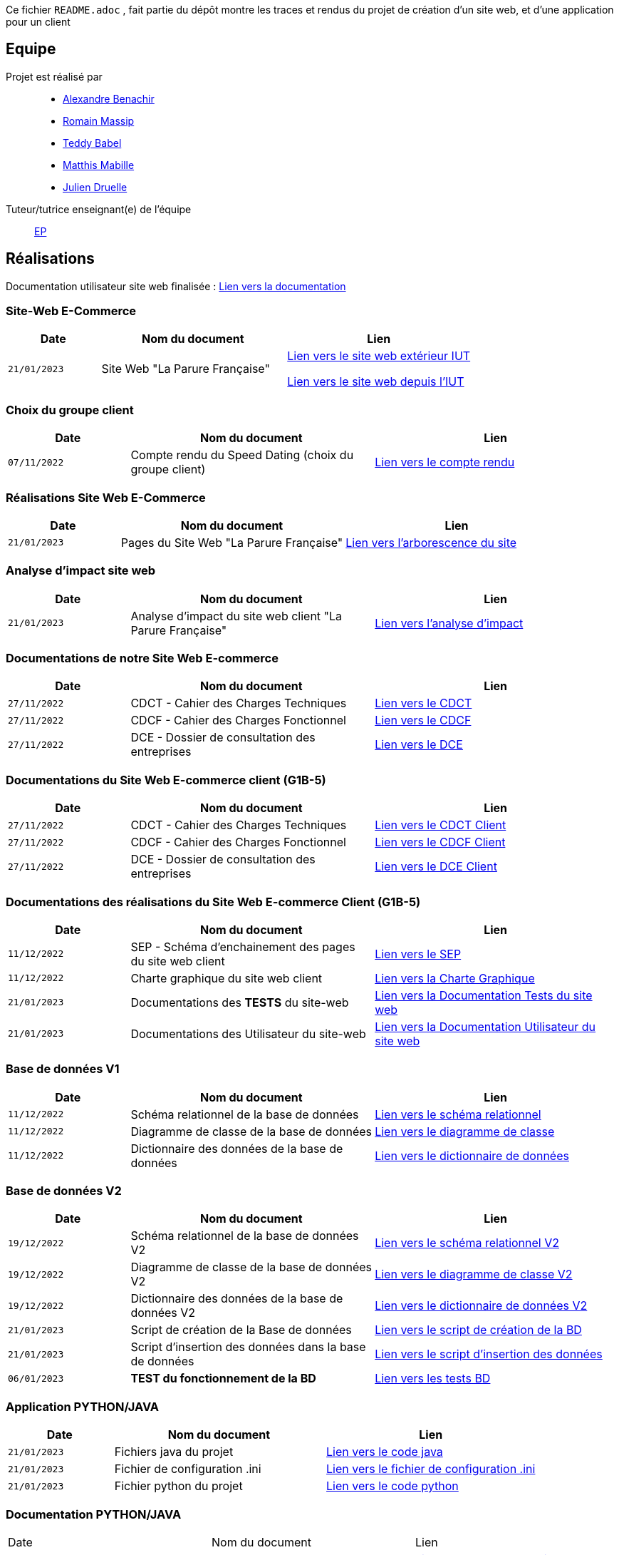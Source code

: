 

// Useful definitions
:asciidoc: http://www.methods.co.nz/asciidoc[AsciiDoc]
:icongit: icon:git[]
:git: http://git-scm.com/[{icongit}]
:plantuml: https://plantuml.com/fr/[plantUML]
:vscode: https://code.visualstudio.com/[VS Code]

ifndef::env-github[:icons: font]
// Specific to GitHub
ifdef::env-github[]
:correction:
:!toc-title:
:caution-caption: :fire:
:important-caption: :exclamation:
:note-caption: :paperclip:
:tip-caption: :bulb:
:warning-caption: :warning:
:icongit: Git
endif::[]



//---------------------------------------------------------------



Ce fichier `README.adoc` , fait partie du dépôt montre les traces et rendus du projet de création d'un site web, et d'une application pour un client 

toc::[]

== Equipe

Projet est réalisé par::

- https://github.com/Alexandre3131[Alexandre Benachir]
- https://github.com/RMassip[Romain Massip]
- https://github.com/Ted971[Teddy Babel]
- https://github.com/Not-Yukii[Matthis Mabille]
- https://github.com/Julien-D234[Julien Druelle]

Tuteur/tutrice enseignant(e) de l'équipe:: mailto:esther.pendaries@univ-tlse2.fr[EP]

== Réalisations 



Documentation utilisateur site web finalisée : https://github.com/IUT-Blagnac/sae3-01-devapp-g1a-3/blob/master/Documentation/Documentations%20Site-Web/Documentation%20Utilisateur%20Site%20Web%20G1A-3.adoc[Lien vers la documentation]

=== Site-Web E-Commerce

[cols="1,2,2",options=header]
|===
| Date    | Nom du document        |  Lien  
| `21/01/2023` | Site Web "La Parure Française" | http://193.54.227.164/~SAESYS03/Site[Lien vers le site web extérieur IUT]

http://192.168.224.139/~SAESYS03/Site[Lien vers le site web depuis l'IUT]


|===


=== Choix du groupe client

[cols="1,2,2",options=header]
|===
| Date    | Nom du document         |  Lien 
| `07/11/2022` | Compte rendu du Speed Dating (choix du groupe client) | https://github.com/IUT-Blagnac/sae3-01-devapp-g1a-3/blob/master/Documentation/Appel%20Offre%20MOE/Compte_Rendu_SpeedDating_SAE_G1A3.pdf[Lien vers le compte rendu]  
|===

=== Réalisations Site Web E-Commerce
[cols="1,2,2",options=header]
|===========================================================
|Date  |Nom du document               |Lien
|`21/01/2023`  |Pages du Site Web "La Parure Française"            | https://github.com/IUT-Blagnac/sae3-01-devapp-g1a-3/tree/master/Site%20Web%20E-Commerce[Lien vers l'arborescence du site]| 
|===========================================================

=== Analyse d'impact site web
[cols="1,2,2",options=header]
|===========================================================
|Date  |Nom du document               |Lien
|`21/01/2023`  | Analyse d'impact du site web client "La Parure Française"            | https://github.com/IUT-Blagnac/sae3-01-devapp-g1a-3/blob/master/Documentation/Documentation%20Droit/Analyse%20d'impact%20G1A-3.pdf[Lien vers l'analyse d'impact]| 
|===========================================================


=== Documentations de notre Site Web E-commerce
[cols="1,2,2",options=header]
|===========================================================
|Date  |Nom du document               |Lien
|`27/11/2022`  |CDCT - Cahier des Charges Techniques            | https://github.com/IUT-Blagnac/sae3-01-devapp-g1a-3/blob/master/Documentation/Appel%20Offre%20MOA/SAE-DevApp%20CDCT%20G1A-3.pdf[Lien vers le CDCT]
|`27/11/2022`  |CDCF - Cahier des Charges Fonctionnel | https://github.com/IUT-Blagnac/sae3-01-devapp-g1a-3/blob/master/Documentation/Appel%20Offre%20MOA/SAE-DevApp%20CDCF%20G1A-3.pdf[Lien vers le CDCF]
|`27/11/2022`  |DCE - Dossier de consultation des entreprises | https://github.com/IUT-Blagnac/sae3-01-devapp-g1a-3/blob/master/Documentation/Appel%20Offre%20MOA/SAE-DevApp%20DCE%20G1A-3.pdf[Lien vers le DCE]
|===========================================================

=== Documentations du Site Web E-commerce client (G1B-5)
[cols="1,2,2",options=header]
|===========================================================
|Date  |Nom du document               |Lien
|`27/11/2022`  |CDCT - Cahier des Charges Techniques            | https://github.com/IUT-Blagnac/sae3-01-devapp-g1a-3/blob/master/Documentation/Appel%20Offre%20MOE/CDCT%20G1B-5.pdf[Lien vers le CDCT Client]
|`27/11/2022`  |CDCF - Cahier des Charges Fonctionnel | https://github.com/IUT-Blagnac/sae3-01-devapp-g1a-3/blob/master/Documentation/Appel%20Offre%20MOE/CDCF%20G1B-5.pdf[Lien vers le CDCF Client]
|`27/11/2022`  |DCE - Dossier de consultation des entreprises | https://github.com/IUT-Blagnac/sae3-01-devapp-g1a-3/blob/master/Documentation/Appel%20Offre%20MOE/DCE%20SAE%20G1B-5.pdf[Lien vers le DCE Client]
|===========================================================

=== Documentations des réalisations du Site Web E-commerce Client (G1B-5)
[cols="1,2,2",options=header]
|===========================================================
|Date  |Nom du document               |Lien
|`11/12/2022`  |SEP - Schéma d'enchainement des pages du site web client | https://github.com/IUT-Blagnac/sae3-01-devapp-g1a-3/blob/master/Documentation/Documentations%20Site-Web/SEP%20Site-Web%20G1A-3.png[Lien vers le SEP]
|`11/12/2022`  |Charte graphique du site web client | https://github.com/IUT-Blagnac/sae3-01-devapp-g1a-3/blob/master/Documentation/Documentations%20Site-Web/Charte%20Graphique%20G1A-3.pdf[Lien vers la Charte Graphique]
|`21/01/2023`  |Documentations des *TESTS* du site-web | https://github.com/IUT-Blagnac/sae3-01-devapp-g1a-3/blob/master/Documentation/Documentations%20Site-Web/Documentation%20Tests%20Site%20Web%20G1A-3.adoc[Lien vers la Documentation Tests du site web]
|`21/01/2023`  |Documentations des Utilisateur du site-web | https://github.com/IUT-Blagnac/sae3-01-devapp-g1a-3/blob/master/Documentation/Documentations%20Site-Web/Documentation%20Utilisateur%20Site%20Web%20G1A-3.adoc[Lien vers la Documentation Utilisateur du site web]
|===========================================================

=== Base de données V1

[cols="1,2,2",options=header]
|===
| Date    | Nom du document        |  Lien
| `11/12/2022` | Schéma relationnel de la base de données |  https://github.com/IUT-Blagnac/sae3-01-devapp-g1a-3/blob/master/Documentation/Documentations%20BD/V1/Sch%C3%A9ma%20Relationnel%20G1A-3.pdf[Lien vers le schéma relationnel]
| `11/12/2022` | Diagramme de classe de la base de données |  https://github.com/IUT-Blagnac/sae3-01-devapp-g1a-3/blob/master/Documentation/Documentations%20BD/V1/Diagramme%20de%20Classe%20G1A-3.pdf[Lien vers le diagramme de classe]
| `11/12/2022` | Dictionnaire des données de la base de données |  https://github.com/IUT-Blagnac/sae3-01-devapp-g1a-3/blob/master/Documentation/Documentations%20BD/V1/Dictionnaire%20des%20donn%C3%A9es%20G1A-3.pdf[Lien vers le dictionnaire de données]
|===

=== Base de données V2

[cols="1,2,2",options=header]
|===
| Date    | Nom du document        |  Lien
| `19/12/2022` | Schéma relationnel de la base de données V2 |  https://github.com/IUT-Blagnac/sae3-01-devapp-g1a-3/blob/master/Documentation/Documentations%20BD/V2/Schema_relationnel_v2%20G1A-3.pdf[Lien vers le schéma relationnel V2]
| `19/12/2022` | Diagramme de classe de la base de données V2 |  https://github.com/IUT-Blagnac/sae3-01-devapp-g1a-3/blob/master/Documentation/Documentations%20BD/V2/Diagramme%20de%20classe%20BD%20V2%20G1A-3.png[Lien vers le diagramme de classe V2]
| `19/12/2022` | Dictionnaire des données de la base de données V2 |  https://github.com/IUT-Blagnac/sae3-01-devapp-g1a-3/blob/master/Documentation/Documentations%20BD/V2/Dictionnaire_des_donnees%20SAE%20DevApp%20V2%20G1A-3.png[Lien vers le dictionnaire de données V2]
| `21/01/2023` | Script de création de la Base de données |  https://github.com/IUT-Blagnac/sae3-01-devapp-g1a-3/blob/master/Application/Code%20BD/Script%20Cr%C3%A9ation%20BD%20G1A-3.sql[Lien vers le script de création de la BD]
| `21/01/2023` | Script d'insertion des données dans la base de données |  https://github.com/IUT-Blagnac/sae3-01-devapp-g1a-3/blob/master/Application/Code%20BD/Script%20Insertion%20Donn%C3%A9es%20BD%20G1A-3.sql[Lien vers le script d'insertion des données]
| `06/01/2023` | *TEST du fonctionnement de la BD* |  https://github.com/IUT-Blagnac/sae3-01-devapp-g1a-3/blob/master/Application/Code%20BD/Tests-BD.sql[Lien vers les tests BD]
|===

=== Application PYTHON/JAVA

[cols="1,2,2",options=header]
|===
| Date    | Nom du document         |  Lien
| `21/01/2023` | Fichiers java du projet | https://github.com/IUT-Blagnac/sae3-01-devapp-g1a-3/tree/master/Application/Java/src[Lien vers le code java]
| `21/01/2023` | Fichier de configuration .ini | https://github.com/IUT-Blagnac/sae3-01-devapp-g1a-3/blob/master/Application/Code%20IOT-Python/Configuration.ini[Lien vers le fichier de configuration .ini]
| `21/01/2023` | Fichier python du projet | https://github.com/IUT-Blagnac/sae3-01-devapp-g1a-3/blob/master/Application/Code%20IOT-Python/appli.py[Lien vers le code python]
|===

=== Documentation PYTHON/JAVA
|===
| Date    | Nom du document         |  Lien 
| `16/12/2022` | Documentation technique python | https://github.com/IUT-Blagnac/sae3-01-devapp-g1a-3/blob/master/Documentation/Documentations%20Python/Documentation%20Capteurs%20AM107%20Python%20G1A-3.pdf[Lien vers la documentation des capteurs AM107]
| `21/01/2023` | Documentation installation python | https://github.com/IUT-Blagnac/sae3-01-devapp-g1a-3/blob/master/Documentation/Documentations%20Python/Documentation%20Installation%20Python%20G1A-3.adoc[Lien vers la documentation d'installation Python]
| `06/01/2023` | *Documentation TESTS python* | https://github.com/IUT-Blagnac/sae3-01-devapp-g1a-3/blob/master/Documentation/Documentations%20Python/Documentation%20Tests%20Python%20G1A-3.adoc[Lien vers la documentation des Tests Python]
| `21/01/2023` | Documentation utilisateur python | https://github.com/IUT-Blagnac/sae3-01-devapp-g1a-3/blob/master/Documentation/Documentations%20Python/Documentation%20Utilisateur%20Python%20G1A-3.adoc[Lien vers la documentation utilisateur Python]
| `21/01/2023` | Documentation Technique Java | https://github.com/IUT-Blagnac/sae3-01-devapp-g1a-3/blob/master/Documentation/Documentations%20Java/Documentation%20Technique%20Java%20G1A-3.adoc[Lien vers la documentation technique Java]


|===

== Gestion de projet & Qualité

=== Informations utiles

- `Version` du projet : https://github.com/IUT-Blagnac/sae3-01-devapp-g1a-3/releases/tag/v7.0.0[7.0.0] +
- Lien vers les `user stories` en cours : https://github.com/IUT-Blagnac/sae3-01-devapp-g1a-3/issues?q=is%3Aopen+is%3Aissue+label%3A%22User+Story%22+label%3A%22En+cours%22+[ici] +
- Lien vers les `tâches` en cours : https://github.com/IUT-Blagnac/sae3-01-devapp-g1a-3/issues?q=is%3Aopen+is%3Aissue+label%3AT%C3%A2che+label%3A%22En+cours%22+[ici] +
- Lien vers la `future version` : https://github.com/IUT-Blagnac/sae3-01-devapp-g1a-3/milestone/8[ici] +
- Lien vers le `diaporama` : https://github.com/IUT-Blagnac/sae3-01-devapp-g1a-3/milestone/8[ici] +


